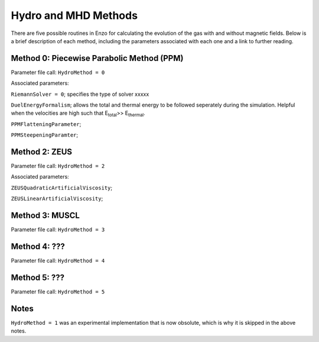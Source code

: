 .. _hydro_methods:

Hydro and MHD Methods
=============================

There are five possible routines in Enzo for calculating the evolution of the gas with and without magnetic fields. Below is a brief description of each method, including the parameters associated with each one and a link to further reading. 

Method 0: Piecewise Parabolic Method (PPM)
------------------------------------

Parameter file call: ``HydroMethod = 0``

Associated parameters: 

``RiemannSolver = 0``; specifies the type of solver xxxxx

``DuelEnergyFormalism``; allows the total and thermal energy to be followed seperately during the simulation. Helpful when the velocities are high such that E\ :sub:`total`\ >> E\ :sub:`thermal`. 

``PPMFlatteningParameter``;

``PPMSteepeningParamter``;

.. [Ref I] P. R. Woodward and P. Colella. "A piecewise parabolic method
   for gas dynamical simulations," *J. Comp. Phys*, 54:174, 1984 `link
   <https://seesar.lbl.gov/anag/publications/colella/A_1_4_1984.pdf>`__


Method 2: ZEUS
---------------

Parameter file call: ``HydroMethod = 2``

Associated parameters:

``ZEUSQuadraticArtificialViscosity``; 

``ZEUSLinearArtificialViscosity``;

.. [Ref I] J. M. Stone and M. L. Norman. "Zeus-2D: A radiation
   magnetohydrodynamics code for astrophysical flows in two space
   dimensions. I. The hydrodynamics algorithms and tests."  *The
   Astrophysical Journal Supplement*, 80:753, 1992 `link
   <http://adsabs.harvard.edu/abs/1992ApJS...80..753S>`__

.. [Ref II] J. M. Stone and M. L. Norman. "Zeus-2D: A radiation
   magnetohydrodynamics code for astrophysical flows in two space
   dimensions. II. The magnetohydrodynamic algorithms and tests."
   *The Astrophysical Journal Supplement*, 80:791, 1992
   `link <http://adsabs.harvard.edu/abs/1992ApJS...80..791S>`__

Method 3: MUSCL
---------------

Parameter file call: ``HydroMethod = 3``

Method 4: ???
---------------

Parameter file call: ``HydroMethod = 4``

.. raw:: html
   
   <font color="red">Only available in the unstable release</font>

Method 5: ???
---------------

Parameter file call: ``HydroMethod = 5``

.. raw:: html
   
   <font color="red">Only available in the unstable release</font>


Notes
------

``HydroMethod = 1`` was an experimental implementation that is now obsolute, which is why it is skipped in the above notes.
